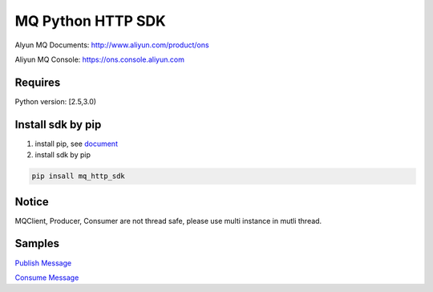 MQ Python HTTP SDK
==================

Alyun MQ Documents: http://www.aliyun.com/product/ons

Aliyun MQ Console: https://ons.console.aliyun.com

Requires
--------

Python version: [2.5,3.0)

Install sdk by pip
------------------

1. install pip, see
   `document <https://pip.pypa.io/en/stable/installing/>`__
2. install sdk by pip

.. code:: bash

   pip insall mq_http_sdk

Notice
------

MQClient, Producer, Consumer are not thread safe, please use multi
instance in mutli thread.

Samples
-------

`Publish
Message <https://github.com/aliyunmq/mq-http-samples/blob/master/python/producer.py>`__

`Consume
Message <https://github.com/aliyunmq/mq-http-samples/blob/master/python/consumer.py>`__
